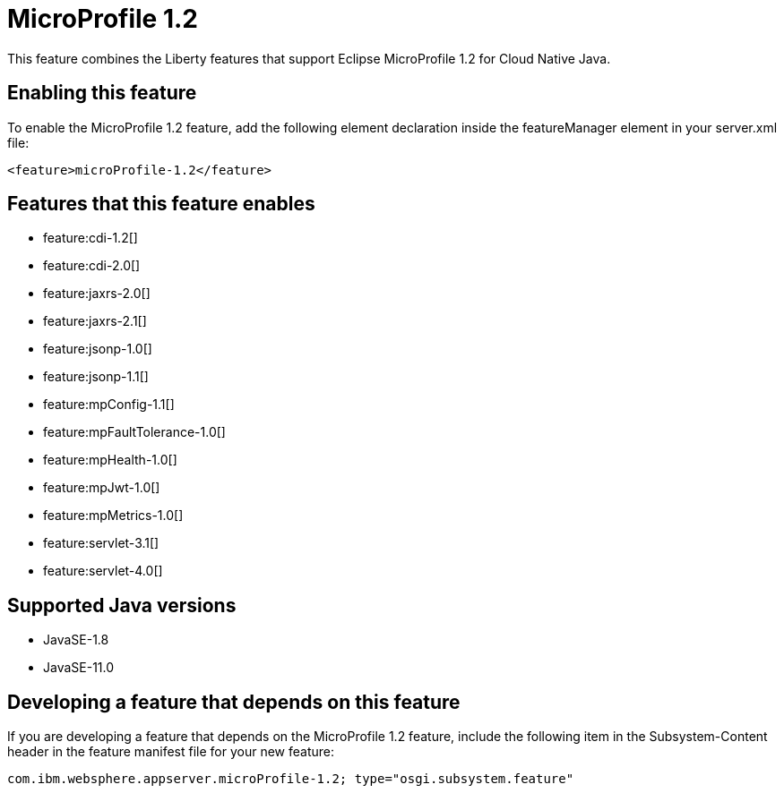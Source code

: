 = MicroProfile 1.2
:linkcss: 
:page-layout: feature
:nofooter: 

// tag::description[]
This feature combines the Liberty features that support Eclipse MicroProfile 1.2 for Cloud Native Java.

// end::description[]
// tag::enable[]
== Enabling this feature
To enable the MicroProfile 1.2 feature, add the following element declaration inside the featureManager element in your server.xml file:


----
<feature>microProfile-1.2</feature>
----
// end::enable[]
// tag::apis[]
// end::apis[]
// tag::requirements[]

== Features that this feature enables
* feature:cdi-1.2[]
* feature:cdi-2.0[]
* feature:jaxrs-2.0[]
* feature:jaxrs-2.1[]
* feature:jsonp-1.0[]
* feature:jsonp-1.1[]
* feature:mpConfig-1.1[]
* feature:mpFaultTolerance-1.0[]
* feature:mpHealth-1.0[]
* feature:mpJwt-1.0[]
* feature:mpMetrics-1.0[]
* feature:servlet-3.1[]
* feature:servlet-4.0[]
// end::requirements[]
// tag::java-versions[]

== Supported Java versions

* JavaSE-1.8
* JavaSE-11.0
// end::java-versions[]
// tag::dependencies[]
// end::dependencies[]
// tag::feature-require[]

== Developing a feature that depends on this feature
If you are developing a feature that depends on the MicroProfile 1.2 feature, include the following item in the Subsystem-Content header in the feature manifest file for your new feature:


[source,]
----
com.ibm.websphere.appserver.microProfile-1.2; type="osgi.subsystem.feature"
----
// end::feature-require[]
// tag::spi[]
// end::spi[]
